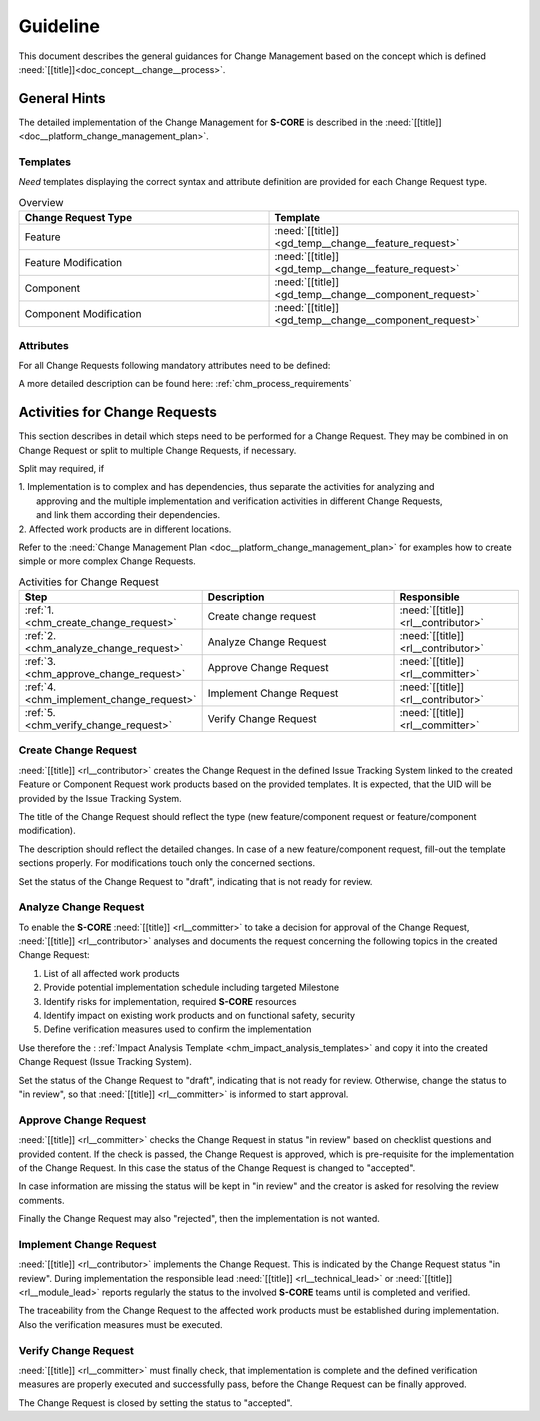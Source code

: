 ..
   # *******************************************************************************
   # Copyright (c) 2025 Contributors to the Eclipse Foundation
   #
   # See the NOTICE file(s) distributed with this work for additional
   # information regarding copyright ownership.
   #
   # This program and the accompanying materials are made available under the
   # terms of the Apache License Version 2.0 which is available at
   # https://www.apache.org/licenses/LICENSE-2.0
   #
   # SPDX-License-Identifier: Apache-2.0
   # *******************************************************************************

Guideline
#########

.. gd_guidl:: Change Request Guideline
   :id: gd_guidl__change__change_request
   :status: valid
   :complies: std_req__iso26262__support_8414, std_req__iso26262__support_8432, std_req__iso26262__support_8442, std_req__iso26262__support_8451, std_req__isosae21434__org_management_5441, std_req__isosae21434__continual_8321, std_req__isosae21434__continual_8322, std_req__isosae21434__continual_8323

This document describes the general guidances for Change Management based on the concept which is defined :need:`[[title]]<doc_concept__change__process>`.

General Hints
=============

The detailed implementation of the Change Management for **S-CORE** is described in the :need:`[[title]]<doc__platform_change_management_plan>`.

Templates
---------

*Need* templates displaying the correct syntax and attribute definition are provided for each
Change Request type.

.. list-table:: Overview
   :header-rows: 1
   :widths: 37, 37

   * - Change Request Type
     - Template
   * - Feature
     - :need:`[[title]] <gd_temp__change__feature_request>`
   * - Feature Modification
     - :need:`[[title]] <gd_temp__change__feature_request>`
   * - Component
     - :need:`[[title]] <gd_temp__change__component_request>`
   * - Component Modification
     - :need:`[[title]] <gd_temp__change__component_request>`

Attributes
----------

For all Change Requests following mandatory attributes need to be defined:

.. needtable:: Overview of mandatory change request attributes
   :tags: change_management
   :filter: "mandatory" in tags and "attribute" in tags and "chm" in tags
   :style: table
   :columns: title
   :colwidths: 30


A more detailed description can be found here: :ref:`chm_process_requirements`


.. _workflow_chm_requirements:

Activities for Change Requests
==============================

This section describes in detail which steps need to be performed for a Change Request. They may
be combined in on Change Request or split to multiple Change Requests, if necessary.

Split may required, if

| 1. Implementation is to complex and has dependencies, thus separate the activities for analyzing and
|    approving and the multiple implementation and verification activities in different Change Requests,
|    and link them according their dependencies.

| 2. Affected work products are in different locations.

Refer to the :need:`Change Management Plan <doc__platform_change_management_plan>` for examples
how to create simple or more complex Change Requests.

.. list-table:: Activities for Change Request
   :header-rows: 1
   :widths: 10,60,30

   * - Step
     - Description
     - Responsible
   * - :ref:`1. <chm_create_change_request>`
     - Create change request
     - :need:`[[title]] <rl__contributor>`
   * - :ref:`2. <chm_analyze_change_request>`
     - Analyze Change Request
     - :need:`[[title]] <rl__contributor>`
   * - :ref:`3. <chm_approve_change_request>`
     - Approve Change Request
     - :need:`[[title]] <rl__committer>`
   * - :ref:`4. <chm_implement_change_request>`
     - Implement Change Request
     - :need:`[[title]] <rl__contributor>`
   * - :ref:`5. <chm_verify_change_request>`
     - Verify Change Request
     - :need:`[[title]] <rl__committer>`

.. _chm_create_change_request:

Create Change Request
---------------------

:need:`[[title]] <rl__contributor>` creates the Change Request in the defined Issue Tracking
System linked to the created Feature or Component Request work products based on the provided templates.
It is expected, that the UID will be provided by the Issue Tracking System.

The title of the Change Request should reflect the type (new feature/component request or
feature/component modification).

The description should reflect the detailed changes. In case of a new feature/component request,
fill-out the template sections properly. For modifications touch only the concerned sections.

Set the status of the Change Request to "draft", indicating that is not ready for review.

.. _chm_analyze_change_request:

Analyze Change Request
----------------------

To enable the **S-CORE** :need:`[[title]] <rl__committer>` to take a decision for approval of the
Change Request, :need:`[[title]] <rl__contributor>` analyses and documents the request concerning
the following topics in the created Change Request:

1. List of all affected work products
2. Provide potential implementation schedule including targeted Milestone
3. Identify risks for implementation, required **S-CORE** resources
4. Identify impact on existing work products and on functional safety, security
5. Define verification measures used to confirm the implementation

Use therefore the : :ref:`Impact Analysis Template <chm_impact_analysis_templates>` and copy it
into the created Change Request (Issue Tracking System).

Set the status of the Change Request to "draft", indicating that is not ready for review.
Otherwise, change the status to "in review", so that :need:`[[title]] <rl__committer>` is
informed to start approval.

.. _chm_approve_change_request:

Approve Change Request
----------------------

:need:`[[title]] <rl__committer>` checks the Change Request in status "in review" based on
checklist questions and provided content. If the check is passed, the Change Request is approved,
which is pre-requisite for the implementation of the Change Request. In this case the status
of the Change Request is changed to "accepted".

In case information are missing the status will be kept in "in review" and the creator is asked
for resolving the review comments.

Finally the Change Request may also "rejected", then the implementation is not wanted.

.. _chm_implement_change_request:

Implement Change Request
------------------------

:need:`[[title]] <rl__contributor>` implements the Change Request. This is indicated by the
Change Request status "in review". During implementation the responsible lead
:need:`[[title]] <rl__technical_lead>` or :need:`[[title]] <rl__module_lead>` reports regularly
the status to the involved **S-CORE** teams until is completed and verified.

The traceability from the Change Request to the affected work products must be established
during implementation.
Also the verification measures must be executed.

.. _chm_verify_change_request:

Verify Change Request
---------------------
:need:`[[title]] <rl__committer>` must finally check, that implementation is complete
and the defined verification measures are properly executed and successfully pass, before the
Change Request can be finally approved.

The Change Request is closed by setting the status to "accepted".
